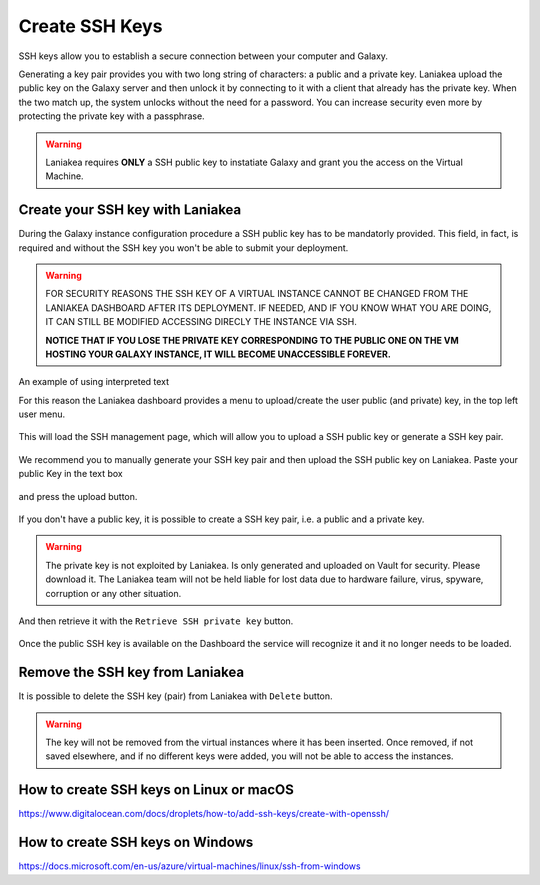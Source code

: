 Create SSH Keys
===============

SSH keys allow you to establish a secure connection between your computer and Galaxy.

Generating a key pair provides you with two long string of characters: a public and a private key. Laniakea upload the public key on the Galaxy server and then unlock it by connecting to it with a client that already has the private key. When the two match up, the system unlocks without the need for a password. You can increase security even more by protecting the private key with a passphrase.

.. warning::

   Laniakea requires **ONLY** a SSH public key to instatiate Galaxy and grant you the access on the Virtual Machine.

Create your SSH key with Laniakea
---------------------------------

During the Galaxy instance configuration procedure a SSH public key has to be mandatorly provided. This field, in fact, is required and without the SSH key you won't be able to submit your deployment.

.. figure:: img/ssh_popup_render.png
   :scale: 25%
   :align: center

.. warning::

   FOR SECURITY REASONS THE SSH KEY OF  A VIRTUAL INSTANCE CANNOT BE CHANGED FROM THE LANIAKEA DASHBOARD AFTER ITS DEPLOYMENT. IF NEEDED, AND IF YOU KNOW WHAT YOU ARE DOING,  IT CAN STILL BE MODIFIED ACCESSING DIRECLY THE INSTANCE VIA SSH.

   **NOTICE THAT IF YOU LOSE THE PRIVATE KEY CORRESPONDING TO THE PUBLIC ONE ON THE VM HOSTING YOUR GALAXY INSTANCE, IT WILL BECOME UNACCESSIBLE FOREVER.**

.. role:: red

An example of using :red:`interpreted text`

For this reason the Laniakea dashboard provides a menu to upload/create the user public (and private) key, in the top left user menu.

.. figure:: img/ssh_menu_render.png
   :scale: 25%
   :align: center

This will load the SSH management page, which will allow you to upload a SSH public key or generate a SSH key pair.

.. figure:: img/ssh_page_render.png
   :scale: 50%
   :align: center

We recommend you to manually generate your SSH key pair and then upload the SSH public key on Laniakea. Paste your public Key in the text box

.. figure:: img/ssh_paste_key_render.png
   :scale: 50%
   :align: center

and press the upload button.

.. figure:: img/ssh_upload_key_render.png
   :scale: 50%
   :align: center

If you don't have a public key, it is possible to create a SSH key pair, i.e. a public and a private key.

.. warning::

   The private key is not exploited by Laniakea. Is only generated and uploaded on Vault for security. Please download it. The Laniakea team will not be held liable for lost data due to hardware failure, virus, spyware, corruption or any other situation.

.. figure:: img/ssh_create_keypair_render.png
   :scale: 25%
   :align: center

And then retrieve it with the ``Retrieve SSH private key`` button.

.. figure:: img/ssh_download_priv_key_render.png
   :scale: 50%
   :align: center

Once the public SSH key is available on the Dashboard the service will recognize it and it no longer needs to be loaded.

.. figure:: img/ssh_page_with_key_render.png
   :scale: 50%
   :align: center

Remove the SSH key from Laniakea
--------------------------------

It is possible to delete the SSH key (pair) from Laniakea with ``Delete`` button.

.. figure:: img/ssh_delete_key_render.png
   :scale: 50%
   :align: center

.. warning::

   The key will not be removed from the virtual instances where it has been inserted. Once removed, if not saved elsewhere, and if no different keys were added, you will not be able to access the instances.


How to create SSH keys on Linux or macOS
----------------------------------------

https://www.digitalocean.com/docs/droplets/how-to/add-ssh-keys/create-with-openssh/

How to create SSH keys on Windows
---------------------------------

https://docs.microsoft.com/en-us/azure/virtual-machines/linux/ssh-from-windows
